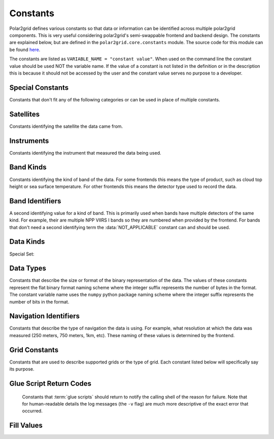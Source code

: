 Constants
=========

Polar2grid defines various constants so that data or information can be
identified across multiple polar2grid components. This is very useful
considering polar2grid's semi-swappable frontend and backend design. The
constants are explained below, but are defined in the
``polar2grid.core.constants`` module. The source code for this module can
be found
`here <https://github.com/davidh-ssec/polar2grid/blob/master/py/polar2grid_core/polar2grid/core/constants.py>`_.

The constants are listed as ``VARIABLE_NAME = "constant value"``. When used
on the command line the constant value should be used NOT the variable name.
If the value of a constant is not listed in the definition or in the
description this is because it should not be accessed by the user and the
constant value serves no purpose to a developer.

Special Constants
-----------------

Constants that don't fit any of the following categories or can be used in
place of multiple constants.

.. data:: NOT_APPLICABLE

    General constant when a required identifier has no meaning. The actual
    value is the python ``None`` value.

Satellites
----------

Constants identifying the satellite the data came from.

.. data:: SAT_NPP = "npp"

    Suomi National Polar-orbiting (NPP) satellite

.. data:: SAT_TERRA = "terra"

    NASA Earth Observing System's flagship satellite Terra (launched December 18, 1999)

.. data:: SAT_AQUA = "aqua"

    NASA Earch Science Satellite Aqua (launched May 4, 2002)

Instruments
-----------

Constants identifying the instrument that measured the data being used.

.. data:: INST_VIIRS = "viirs"

    Visible Infrared Imager Radiometer Suite

.. data:: INST_MODIS = "modis"

    Moderate-Resolution Imaging Spectroradiometer

Band Kinds
----------

Constants identifying the kind of band of the data. For some frontends this
means the type of product, such as cloud top height or sea surface temperature.
For other frontends this means the detector type used to record the data.

.. data:: BKIND_I = "i"

    NPP VIIRS imaging resolution bands

.. data:: BKIND_M = "m"

    NPP VIIRS moderate resolution bands

.. data:: BKIND_DNB = "dnb"

    NPP VIIRS Day/Night Band

.. data:: BKIND_VIS = "visible"

    Visible Band

.. data:: BKIND_IR = "infrared"

    Infrared Band

.. data:: BKIND_CMASK = "cloud_mask"

    Cloud Mask

.. data:: BKIND_LSMSK = "land_sea_mask"

    Land Sea Mask

.. data:: BKIND_SST  = "sea_surface_temp"

    Sea Surface Temperature

.. data:: BKIND_LST = "land_surface_temp"

    Land Surface Temperature

.. data:: BKIND_SLST = "summer_land_surface_temp"

    Summer Land Surface Temperature

.. data:: BKIND_SZA = "solar_zenith_angle"

    Solar Zenith Angle

.. data:: BKIND_CTT = "cloud_top_temperature"

    Cloud Top Temperature

.. data:: BKIND_IST = "ice_surface_temperature"

    Ice Surface Temperature

.. data:: BKIND_INV = "inversion_strength"

    Inversion Strength

.. data:: BKIND_IND = "inversion_depth"

    Inversion Depth

.. data:: BKIND_ICON = "ice_concentration"

    Ice Concentration

.. data:: BKIND_NDVI = "ndvi"

    Normalized Difference Vegetation Index

.. data:: BKIND_TPW = "total_precipitable_water"

    Total Precipitable Water

.. data:: BKIND_CREFL = "crefl"

    Corrected Reflectance Product

.. data:: BKIND_TCOLOR_CREFL = "true_color_crefl"

    True Color Corrected Reflectance Product (3-2D bands, RGB)

Band Identifiers
----------------

A second identifying value for a kind of band. This is primarily used when
bands have multiple detectors of the same kind. For example, their are
multiple NPP VIIRS I bands so they are numbered when provided by the frontend.
For bands that don't need a second identifying term the :data:`NOT_APPLICABLE`
constant can and should be used.

.. data:: BID_01 = "01"

.. data:: BID_01 = "02"

.. data:: BID_01 = "03"

.. data:: BID_01 = "04"

.. data:: BID_01 = "05"

.. data:: BID_01 = "06"

.. data:: BID_01 = "07"

.. data:: BID_01 = "08"

.. data:: BID_01 = "09"

.. data:: BID_01 = "10"

.. data:: BID_01 = "11"

.. data:: BID_01 = "12"

.. data:: BID_01 = "13"

.. data:: BID_01 = "14"

.. data:: BID_01 = "15"

.. data:: BID_01 = "16"

.. data:: BID_20 = "20"

.. data:: BID_26 = "26"

.. data:: BID_27 = "27"

.. data:: BID_31 = "31"

.. data:: BID_FOG = "fog"

.. data:: BID_NEW = "new"

.. _constants_data_kinds:

Data Kinds
----------

.. data:: DKIND_RADIANCE = "radiance"

    Radiance data.

.. data:: DKIND_REFLECTANCE = "reflectance"

    Reflectance data.

.. data:: DKIND_BTEMP = "btemp"

    Brightness Temperature data.

.. data:: DKIND_FOG = "fog"

    Fog data. Currently used to described the NPP VIIRS temperature
    difference (fog) product.

.. data:: DKIND_LATITUDE = "latitude"

    Latitude data. Not used often since it is not processed as image data.

.. data:: DKIND_LONGITUDE = "longitude"

    Longitude data. Not used often since it is not processed as image data.

.. data:: DKIND_CATEGORY    = "category"

    Discrete category data, where each category is represented by an integer in the data.

.. data:: DKIND_ANGLE       = "angle"

    Data represented as angles.

.. data:: DKIND_DISTANCE    = "distance"

    Distance (meters, miles, etc.)

.. data:: DKIND_PERCENT     = "percent"

    Data represented as a percentage.

.. data:: DKIND_C_INDEX     = "contiguous_index"

    Abstract ranging index with meaningful contiguous values (not discrete categories)

.. data:: DKIND_CREFL = "corrected_reflectance"

    Corrected Reflectance data.

.. data:: DKIND_TCOLOR_CREFL = "true_color_crefl"

    True Color Corrected Reflectance data (RGB - 3 bands)

Special Set:

.. data:: SET_DKINDS

    A python set object that holds all of the data kinds listed above. This
    can only be used internally in the software. It can **NOT** be used in
    configuration files or on the command line.

.. _constants_data_types:

Data Types
----------

Constants that describe the size or format of the binary representation of the
data. The values of these constants represent the flat binary format naming
scheme where the integer suffix represents the number of bytes in the format.
The constant variable name uses the ``numpy`` python package naming scheme
where the integer suffix represents the number of bits in the format.

.. data:: DTYPE_UINT8 = "uint1"

.. data:: DTYPE_UINT16 = "uint2"

.. data:: DTYPE_UINT32 = "uint4"

.. data:: DTYPE_UINT64 = "uint8"

.. data:: DTYPE_INT8 = "int1"

.. data:: DTYPE_INT16 = "int2"

.. data:: DTYPE_INT32 = "int4"

.. data:: DTYPE_INT64 = "int8"

.. data:: DTYPE_FLOAT32 = "real4"

.. data:: DTYPE_FLOAT64 = "real8"

Navigation Identifiers
----------------------

Constants that describe the type of navigation the data is using. For example,
what resolution at which the data was measured (250 meters, 750 meters, 1km, etc).
These naming of these values is determined by the frontend.

.. data:: MBAND_NAV_UID = "m_nav"

    VIIRS M band navigation group

.. data:: IBAND_NAV_UID = "i_nav"

    VIIRS I band navigation group

.. data:: DNB_NAV_UID = "dnb_nav"

    VIIRS Day/Night band navigation group

.. data:: GEO_NAV_UID = "geo_1000m_nav"

    MODIS 1000 meter navigation group

.. data:: GEO_500M_NAV_UID = "geo_500m_nav"

    MODIS 500 meter navigation navigation group

.. data:: GEO_250M_NAV_UID = "geo_250m_nav"

    MODIS 250 meter navigation group

.. data:: MOD06_NAV_UID = "mod06_nav"

    MODIS mod06 navigation group

.. data:: MOD07_NAV_UID = "mod07_nav"

    MODIS mod07 navigation group

Grid Constants
--------------

Constants that are used to describe supported grids or the type of grid. Each
constant listed below will specifically say its purpose.

.. data:: GRIDS_ANY

    Used by backends to tell grid determination that any grid can be
    used by that specific backend. Currently this includes PROJ.4 grids
    and GPD grids.

.. data:: GRIDS_ANY_GPD

    Used by backends to tell grid determination that any gpd grid can be
    used by that specific backend.

.. data:: GRIDS_ANY_PROJ4

    Used by backends to tell grid determination that any PROJ.4 grid can be
    used by that specific backend.

.. data:: GRID_KIND_GPD

    Constant used to describe the grid returned by the grids configuration
    file. This is used by grid determination and remapping so that GPD
    grids can be handled in a special manner if they need to be.

.. data:: GRID_KIND_PROJ4

    Constant used to describe the grid returned by the grids configuration
    file. This is used by grid determination and remapping so that PROJ.4
    grids can be handled in a special manner if they need to be.

Glue Script Return Codes
------------------------

    Constants that :term:`glue scripts` should return to notify the calling
    shell of the reason for failure. Note that for human-readable details the
    log messages (the ``-v`` flag) are much more descriptive of the exact
    error that occurred.

.. data:: STATUS_SUCCESS = 0

    Glue script completed successfully

.. data:: STATUS_FRONTEND_FAIL = 1

    Glue script failed while trying to get data from the frontend.

.. data:: STATUS_BACKEND_FAIL = 2

    Glue script failed while trying to create output products using the
    backend.

.. data:: STATUS_REMAP_FAIL = 12

    A bitwise OR of the following 2 constants. Glue script failed during
    some remapping operation. Since remapping may be called via one function
    that encapsulates the ll2cr and fornav operations, this constant may be
    returned since there is no easy way to determine which operation failed.

.. data:: STATUS_LL2CR_FAIL = 4

    Glue script failed when running ll2cr.

.. data:: STATUS_FORNAV_FAIL = 8

    Glue script failed when running fornav.

.. data:: STATUS_GDETER_FAIL = 16

    Glue script failed while determining the grid to remap to.

.. data:: STATUS_UNKNOWN_FAIL = -1

    An unexpected and unknown error occurred. Log messages are the best way to
    diagnose this.

Fill Values
-----------

.. _default_fill_value:

.. data:: DEFAULT_FILL_VALUE = -999.0

    Used by most, if not all, polar2grid components that deal with data to
    specify a fill value to use. Frontends are not required to use this
    fill value, but must specify otherwise (see the :doc:`dev_guide/index` for
    more details).
